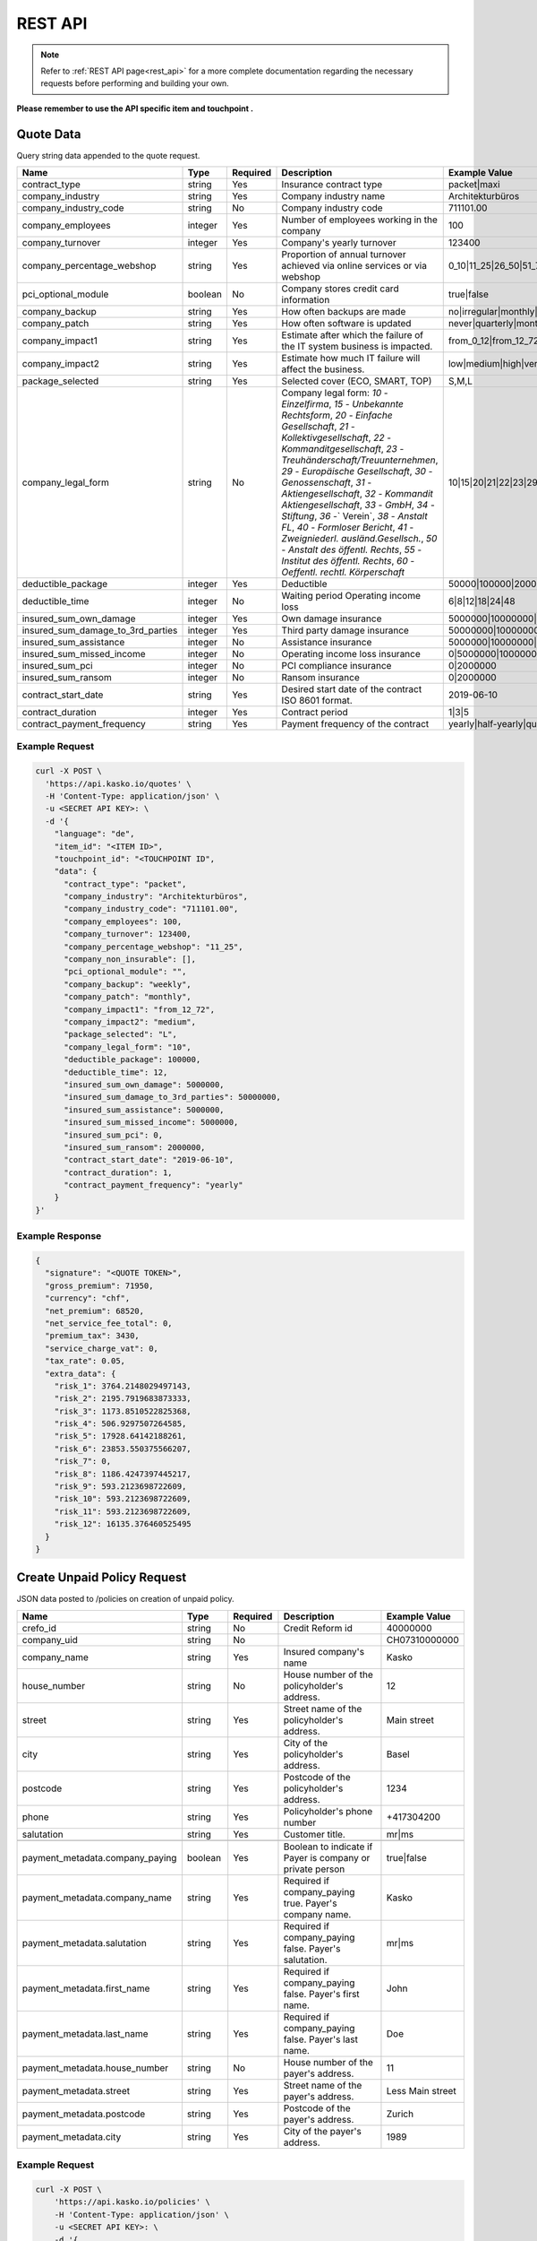 REST API
========

.. note::  Refer to :ref:`REST API page<rest_api>` for a more complete documentation regarding the necessary requests before performing and building your own.

**Please remember to use the API specific item and touchpoint .**

Quote Data
----------
Query string data appended to the quote request.

.. csv-table::
   :header: "Name", "Type", "Required", "Description", "Example Value"
   :widths: 20, 20, 20, 80, 20


    "contract_type", "string", Yes, "Insurance contract type", "packet|maxi"
    "company_industry", "string", Yes, "Company industry name", "Architekturbüros"
    "company_industry_code", "string", No, "Company industry code", "711101.00"
    "company_employees", "integer", Yes, "Number of employees working in the company", "100"
    "company_turnover", "integer", Yes, "Company's yearly turnover", "123400"
    "company_percentage_webshop", "string", Yes, "Proportion of annual turnover achieved via online services or via webshop", "0_10|11_25|26_50|51_75|76_100"
    "pci_optional_module", "boolean", No, "Company stores credit card information", "true|false"
    "company_backup", "string", Yes, "How often backups are made", "no|irregular|monthly|weekly|daily"
    "company_patch", "string", Yes, "How often software is updated", "never|quarterly|monthly|immediately"
    "company_impact1", "string", Yes, "Estimate after which the failure of the IT system business is impacted.", "from_0_12|from_12_72|from_72_more"
    "company_impact2", "string", Yes, "Estimate how much IT failure will affect the business.", "low|medium|high|very_high"
    "package_selected", "string", Yes, "Selected cover (ECO, SMART, TOP)", "S,M,L"
    "company_legal_form", "string", No, "Company legal form: `10` - `Einzelfirma`, `15` - `Unbekannte Rechtsform`, `20` - `Einfache Gesellschaft`, `21` - `Kollektivgesellschaft`, `22` - `Kommanditgesellschaft`, `23` - `Treuhänderschaft/Treuunternehmen`, `29` - `Europäische Gesellschaft`, `30` - `Genossenschaft`, `31` - `Aktiengesellschaft`, `32` - `Kommandit Aktiengesellschaft`, `33` - `GmbH`, `34` - `Stiftung`, `36` -` Verein`, `38` - `Anstalt FL`, `40` - `Formloser Bericht`, `41` - `Zweigniederl. ausländ.Gesellsch.`, `50` - `Anstalt des öffentl. Rechts`, `55` - `Institut des öffentl. Rechts`, `60` - `Oeffentl. rechtl. Körperschaft`", "10|15|20|21|22|23|29|30|31|32|33|34|36|38|40|41|50|55|60"
    "deductible_package", "integer", Yes, "Deductible", "50000|100000|200000|500000|1000000"
    "deductible_time", "integer", No, "Waiting period Operating income loss", "6|8|12|18|24|48"
    "insured_sum_own_damage", "integer", Yes, "Own damage insurance", "5000000|10000000|25000000|50000000"
    "insured_sum_damage_to_3rd_parties", "integer", Yes, "Third party damage insurance", "50000000|100000000|300000000|500000000"
    "insured_sum_assistance", "integer", No, "Assistance insurance", "5000000|10000000|25000000|50000000"
    "insured_sum_missed_income", "integer", No, "Operating income loss insurance", "0|5000000|10000000|25000000"
    "insured_sum_pci", "integer", No, "PCI compliance insurance", "0|2000000"
    "insured_sum_ransom", "integer", No, "Ransom insurance", "0|2000000"
    "contract_start_date", "string", Yes, "Desired start date of the contract ISO 8601 format.", "2019-06-10"
    "contract_duration", "integer", Yes, "Contract period", "1|3|5"
    "contract_payment_frequency", "string", Yes, "Payment frequency of the contract", "yearly|half-yearly|quarterly"


Example Request
~~~~~~~~~~~~~~~

.. code:: bash

    curl -X POST \
      'https://api.kasko.io/quotes' \
      -H 'Content-Type: application/json' \
      -u <SECRET API KEY>: \
      -d '{
        "language": "de",
        "item_id": "<ITEM ID>",
        "touchpoint_id": "<TOUCHPOINT ID",
        "data": {
          "contract_type": "packet",
          "company_industry": "Architekturbüros",
          "company_industry_code": "711101.00",
          "company_employees": 100,
          "company_turnover": 123400,
          "company_percentage_webshop": "11_25",
          "company_non_insurable": [],
          "pci_optional_module": "",
          "company_backup": "weekly",
          "company_patch": "monthly",
          "company_impact1": "from_12_72",
          "company_impact2": "medium",
          "package_selected": "L",
          "company_legal_form": "10",
          "deductible_package": 100000,
          "deductible_time": 12,
          "insured_sum_own_damage": 5000000,
          "insured_sum_damage_to_3rd_parties": 50000000,
          "insured_sum_assistance": 5000000,
          "insured_sum_missed_income": 5000000,
          "insured_sum_pci": 0,
          "insured_sum_ransom": 2000000,
          "contract_start_date": "2019-06-10",
          "contract_duration": 1,
          "contract_payment_frequency": "yearly"
        }
    }'

Example Response
~~~~~~~~~~~~~~~~

.. code:: javascript

    {
      "signature": "<QUOTE TOKEN>",
      "gross_premium": 71950,
      "currency": "chf",
      "net_premium": 68520,
      "net_service_fee_total": 0,
      "premium_tax": 3430,
      "service_charge_vat": 0,
      "tax_rate": 0.05,
      "extra_data": {
        "risk_1": 3764.2148029497143,
        "risk_2": 2195.7919683873333,
        "risk_3": 1173.8510522825368,
        "risk_4": 506.9297507264585,
        "risk_5": 17928.64142188261,
        "risk_6": 23853.550375566207,
        "risk_7": 0,
        "risk_8": 1186.4247397445217,
        "risk_9": 593.2123698722609,
        "risk_10": 593.2123698722609,
        "risk_11": 593.2123698722609,
        "risk_12": 16135.376460525495
      }
    }

Create Unpaid Policy Request
----------------------------
JSON data posted to /policies on creation of unpaid policy.

.. csv-table::
   :header: "Name", "Type", "Required", "Description", "Example Value"
   :widths: 20, 20, 20, 80, 20

    "crefo_id", "string", No, "Credit Reform id", "40000000"
    "company_uid", "string", No, "", "CH07310000000"
    "company_name", "string", Yes, "Insured company's name", "Kasko"
    "house_number", "string", No, "House number of the policyholder's address.", "12"
    "street", "string", Yes, "Street name of the policyholder's address.", "Main street"
    "city", "string", Yes, "City of the policyholder's address.", "Basel"
    "postcode", "string", Yes, "Postcode of the policyholder's address.", "1234"
    "phone", "string", Yes, "Policyholder's phone number", "+417304200"
    "salutation", "string", Yes, "Customer title.", "mr|ms"

    "payment_metadata.company_paying", "boolean", Yes, "Boolean to indicate if Payer is company or private person", "true|false"
    "payment_metadata.company_name", "string", Yes, "Required if company_paying true. Payer's company name.", "Kasko"
    "payment_metadata.salutation", "string", Yes, "Required if company_paying false. Payer's salutation.", "mr|ms"
    "payment_metadata.first_name", "string", Yes, "Required if company_paying false. Payer's first name.", "John"
    "payment_metadata.last_name", "string", Yes, "Required if company_paying false. Payer's last name.", "Doe"
    "payment_metadata.house_number", "string", No, "House number of the payer's address.", "11"
    "payment_metadata.street", "string", Yes, "Street name of the payer's address.", "Less Main street"
    "payment_metadata.postcode", "string", Yes, "Postcode of the payer's address.", "Zurich"
    "payment_metadata.city", "string", Yes, "City of the payer's address.", "1989"

Example Request
~~~~~~~~~~~~~~~

.. code:: bash

    curl -X POST \
        'https://api.kasko.io/policies' \
        -H 'Content-Type: application/json' \
        -u <SECRET API KEY>: \
        -d '{
          "data": {
            "crefo_id": "40000000",
            "company_uid": "CH07310000000",
            "company_name": "Kasko",
            "house_number": "12",
            "street": "Main street",
            "city": "Basel",
            "postcode": "1234",
            "phone": "+417304200",
            "salutation": "mr",
            "payment_metadata": {
                "company_paying": true,
                "company_name": "kasko",
                "house_number": "11",
                "street": "Less Main street",
                "postcode": "1989",
                "city": "Zurich"
            }
          },
          "email": "test@kasko.io",
          "first_name": "First_name",
          "language": "de",
          "last_name": "Last_name",
          "quote_token": "<QUOTE TOKEN>"
    }'

Example Response
~~~~~~~~~~~~~~~~

.. code:: bash

    {
      "id": "<POLICY ID>",
      "insurer_policy_id": "TEST-CYBERSME-XXXXX",
      "insurer_external_policy_id": null,
      "payment_token": "<PAYMENT TOKEN>",
      "_links": {
        "_self": {
          "href": "https:\/\/api.kasko.io\/policies\/<POLICY ID>"
        }
      }
    }

.. _PolicyResponse:

Convert unpaid policy to paid (payment)
---------------------------------

To create a policy you should convert unpaid policy to paid. In other words - make payment for the offer.
This can be done by making following request:

.. csv-table::
   :header: "Parameter", "Required", "Type", "Description"
   :widths: 20, 20, 20, 80

   "token",     "yes", "``string``", "The ``<PAYMENT TOKEN>`` returned by PolicyResponse_ ."
   "policy_id", "yes", "``string``", "The 33 character long ``<POLICY ID>`` returned by PolicyResponse_."

Example Request
~~~~~~~~~~~~~~~

.. code:: bash

    curl https://api.kasko.io/payments \
        -X POST \
        -u <SECRET API KEY>: \
        -H 'Content-Type: application/json' \
        -d '{
            "token": "<PAYMENT TOKEN>",
            "policy_id": "<ID OF THE POLICY>"
        }'
